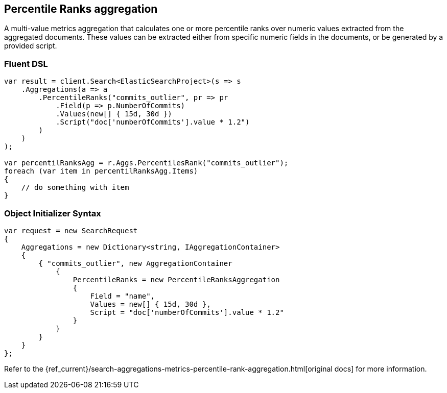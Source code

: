 [[percentile-ranks-aggregation]]
== Percentile Ranks aggregation

A multi-value metrics aggregation that calculates one or more percentile ranks 
over numeric values extracted from the aggregated documents. These values can be extracted 
either from specific numeric fields in the documents, or be generated by a provided script.

[float]
=== Fluent DSL

[source,csharp]
----
var result = client.Search<ElasticSearchProject>(s => s
    .Aggregations(a => a
        .PercentileRanks("commits_outlier", pr => pr
            .Field(p => p.NumberOfCommits)
            .Values(new[] { 15d, 30d })
            .Script("doc['numberOfCommits'].value * 1.2")
        )
    )
);

var percentilRanksAgg = r.Aggs.PercentilesRank("commits_outlier");
foreach (var item in percentilRanksAgg.Items)
{
    // do something with item
}
----

[float]
=== Object Initializer Syntax

[source,csharp]
----
var request = new SearchRequest
{
    Aggregations = new Dictionary<string, IAggregationContainer>
    {
        { "commits_outlier", new AggregationContainer
            {
                PercentileRanks = new PercentileRanksAggregation
                {
                    Field = "name",
                    Values = new[] { 15d, 30d },
                    Script = "doc['numberOfCommits'].value * 1.2"
                }
            }
        }
    }
};
----

Refer to the {ref_current}/search-aggregations-metrics-percentile-rank-aggregation.html[original docs] for more information.

